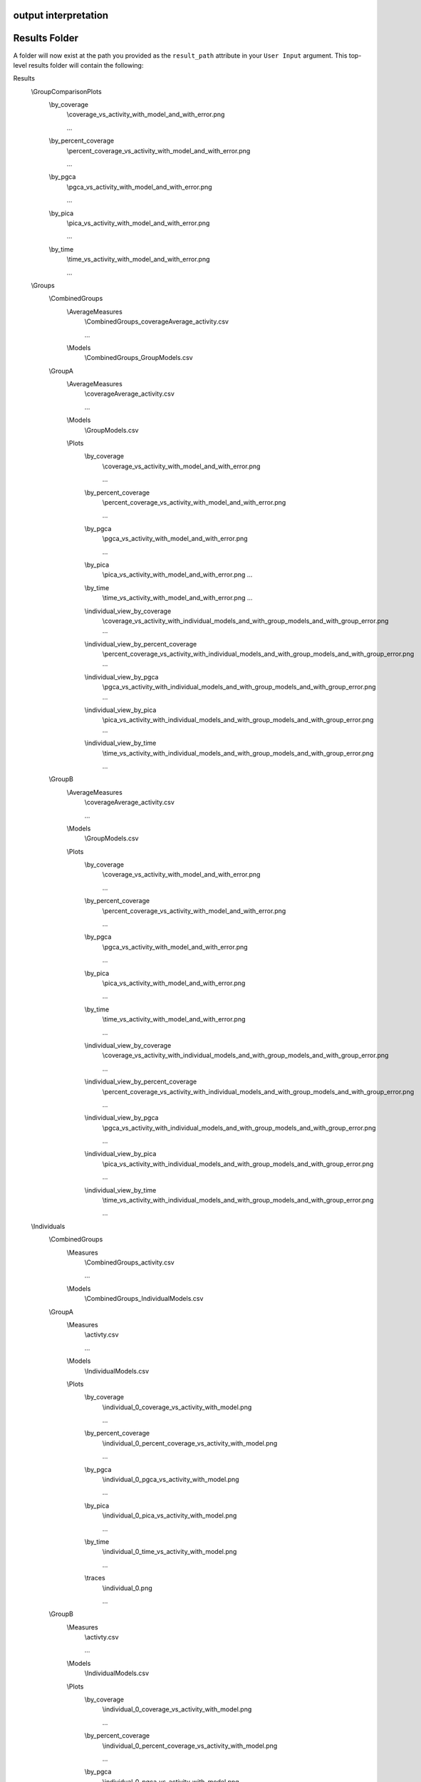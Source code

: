 output interpretation
=====================

Results Folder
==============
A folder will now exist at the path you provided as the ``result_path`` attribute in your ``User Input`` argument. This top-level results folder will contain the following:

Results
    \\GroupComparisonPlots
        \\by_coverage
            \\coverage_vs_activity_with_model_and_with_error.png
            
            ...
            
        \\by_percent_coverage
            \\percent_coverage_vs_activity_with_model_and_with_error.png
            
            ...
            
        \\by_pgca
            \\pgca_vs_activity_with_model_and_with_error.png
            
            ...
            
        \\by_pica
            \\pica_vs_activity_with_model_and_with_error.png
            
            ...
            
        \\by_time
            \\time_vs_activity_with_model_and_with_error.png
            
            ...
            
    \\Groups
        \\CombinedGroups
            \\AverageMeasures
                \\CombinedGroups_coverageAverage_activity.csv
            
                ...
            
            \\Models
                \\CombinedGroups_GroupModels.csv
        \\GroupA
            \\AverageMeasures
                \\coverageAverage_activity.csv
            
                ...
            
            \\Models
                \\GroupModels.csv
            \\Plots
                \\by_coverage
                    \\coverage_vs_activity_with_model_and_with_error.png
            
                    ...
            
                \\by_percent_coverage
                    \\percent_coverage_vs_activity_with_model_and_with_error.png
            
                    ...
                
                \\by_pgca
                    \\pgca_vs_activity_with_model_and_with_error.png
            
                    ...
            
                \\by_pica
                    \\pica_vs_activity_with_model_and_with_error.png
                    ...
            
                \\by_time
                    \\time_vs_activity_with_model_and_with_error.png
                    ...
            
                \\individual_view_by_coverage
                    \\coverage_vs_activity_with_individual_models_and_with_group_models_and_with_group_error.png
                    ...
            
                \\individual_view_by_percent_coverage
                    \\percent_coverage_vs_activity_with_individual_models_and_with_group_models_and_with_group_error.png
                    ...
            
                \\individual_view_by_pgca
                    \\pgca_vs_activity_with_individual_models_and_with_group_models_and_with_group_error.png
                    ...
            
                \\individual_view_by_pica
                    \\pica_vs_activity_with_individual_models_and_with_group_models_and_with_group_error.png
                    ...
            
                \\individual_view_by_time
                    \\time_vs_activity_with_individual_models_and_with_group_models_and_with_group_error.png
                    
                    ...
            
        \\GroupB
            \\AverageMeasures
                \\coverageAverage_activity.csv
                
                ...
            
            \\Models
                \\GroupModels.csv
            \\Plots
                \\by_coverage
                    \\coverage_vs_activity_with_model_and_with_error.png
                
                    ...
            
                \\by_percent_coverage
                    \\percent_coverage_vs_activity_with_model_and_with_error.png
                
                    ...
            
                \\by_pgca
                    \\pgca_vs_activity_with_model_and_with_error.png
                
                    ...
            
                \\by_pica
                    \\pica_vs_activity_with_model_and_with_error.png
                
                    ...
            
                \\by_time
                    \\time_vs_activity_with_model_and_with_error.png
                
                    ...
            
                \\individual_view_by_coverage
                    \\coverage_vs_activity_with_individual_models_and_with_group_models_and_with_group_error.png
                
                    ...
            
                \\individual_view_by_percent_coverage
                    \\percent_coverage_vs_activity_with_individual_models_and_with_group_models_and_with_group_error.png
                
                    ...
            
                \\individual_view_by_pgca
                    \\pgca_vs_activity_with_individual_models_and_with_group_models_and_with_group_error.png
                
                    ...
            
                \\individual_view_by_pica
                    \\pica_vs_activity_with_individual_models_and_with_group_models_and_with_group_error.png
                
                    ...
            
                \\individual_view_by_time
                    \\time_vs_activity_with_individual_models_and_with_group_models_and_with_group_error.png
                
                    ...
            
    \\Individuals
        \\CombinedGroups
            \\Measures
                \\CombinedGroups_activity.csv
                
                ...
            
            \\Models
                \\CombinedGroups_IndividualModels.csv
        \\GroupA
            \\Measures
                \\activty.csv
                
                ...
            
            \\Models
                \\IndividualModels.csv
            \\Plots
                \\by_coverage
                    \\individual_0_coverage_vs_activity_with_model.png
                
                    ...
            
                \\by_percent_coverage
                    \\individual_0_percent_coverage_vs_activity_with_model.png
                
                    ...
            
                \\by_pgca
                    \\individual_0_pgca_vs_activity_with_model.png
                
                    ...
            
                \\by_pica
                    \\individual_0_pica_vs_activity_with_model.png
                 
                    ...
            
                \\by_time
                    \\individual_0_time_vs_activity_with_model.png
                
                    ...
            
                \\traces
                    \\individual_0.png
                
                    ...
            
        \\GroupB
            \\Measures
                \\activty.csv
                
                ...
            
            \\Models
                \\IndividualModels.csv
            \\Plots
                \\by_coverage
                    \\individual_0_coverage_vs_activity_with_model.png
                
                    ...
            
                \\by_percent_coverage
                    \\individual_0_percent_coverage_vs_activity_with_model.png
                
                    ...
            
                \\by_pgca
                    \\individual_0_pgca_vs_activity_with_model.png
                
                    ...
            
                \\by_pica
                    \\individual_0_pica_vs_activity_with_model.png
                
                    ...
            
                \\by_time
                    \\individual_0_time_vs_activity_with_model.png
                
                    ...
            
                \\traces
                    \\individual_0.png
                
                    ...
            
    \\Stats
        \\results.txt
    \\summary.txt

Summary of Contents:

1. The contents of Results -> GroupComparisonPlots -> by_m are scatter plots of all the group averages with the 'm' measure as the x-axis. These plots may contain error bars indicating the SEMs of the average and/or group model fits, depending on the settings used.
2. The contents of Results -> Groups -> CombinedGroups -> AverageMeasures are .csv files that contain the average and SEM values of a measure by a differnt, x-axis measure, for all groups.
3. The contents of Results -> Groups -> CombinedGroups -> Models is a .csv file that contains the group average model fit parameters for every model parameter for all groups.
4. The contents of Results -> Groups -> GroupName -> AverageMeasures are .csv files that contain the average and SEM values of a measure by a different, x-axis measure, for GroupName.
5. The contents of Results -> Groups -> GroupName -> Models is a .csv file that contains the group average model fit parameters for every model parameter for GroupName.
6. The contents of Results -> Groups -> GroupName -> Plots -> by_m are scatter plots of the GroupName average with the 'm' measure as the x-axis. These plots may contain error bars indicating the SEMs of the average and/or group model fits, depending on the settings used.
7. The contents of Results -> Groups -> GroupName -> Plots -> individual_view_by_m are scatter plots that contain every individuals member of GroupName's' scatter plot, overlaid with the scatter plot of the GroupName average values. These plots may contain error bars indicating the SEMs of the average and/or group model fits, and/or individual model fits, depending on the settings used.
8. The contents of Results -> Individuals -> CombinedGroups -> Measures are .csv files that contain the measure's value at every time point for every individual in each of the groups.
9. The contents of Results -> Individuals -> CombinedGroups -> Models is a .csv file that contains the model fit parameters of every individual for every model parameter for all groups.
10. The contents of Results -> Individuals -> GroupName -> Measures are .csv files that contain the measure's value at every time point for every individual in GroupName.
11. The contents of Results -> Individuals -> GroupName -> Models is a .csv file that contains the model fit parameters of every individual for every model parameter in GroupName.
12. The contents of Results -> Individuals -> GroupName -> Plots -> by_m are scatter plots of individuals' measures. These plots may contain the individual's model fit, depending on the settings used.
13. The contents of Results -> Individuals -> GroupName -> Plots -> traces are plots of individuals' trajectories in the arena, with the trajectory colored by time.
14. The contents of Results -> Stats is a text file that contains the statistical test results of the run. See Statistics section below for more details.
15. The contents of top level file named summary.txt is a text file that contains information about the settings used and the data read-in during this run. It has all the information you need to re-produce the results from the same starting data.

Statistics
==========

The statistics text file starts with a section labeled 'Full Model MANOVA Results'. In this section you will find the results table from a MANOVA test. This model tests whether there are response variables (parameters fit on measure data) that are significanly different based on the independent variable (group). Please note that if your sample size is too small you may get invalid results because of the large number of parameters being tested.

After the Full Model section, there is a section for every model that was fit. For example, it starts with the time vs activity model. For each section there will be another MANOVA table. This table, rather than testing every parameter from every model, only tests the parameters from the specified models. For example, it only tests the 3 parameters that are needed to fit the time vs activity relationship. Following the MANOVA table, there is an ANOVA table for each parameter included in the MANOVA model, as well as a set of pairwise T-tests to identify which groups might differ from one another on that given parameter.

To identify which parameters are significantly differeny from each other, first check the full model MANOVA. If, under the 'group' section, Pr > F is insignificant, then none of your tests showed significant results. If this section shows a significant difference (or you are unable to test the full model), you should next look at the ANOVA table for each parameter you care about. (If you sucessfully ran the full MANOVA test, the partial MANOVAs are unneccessary, but they may be helpful to consider if your full MANOVA was invalid.) For each ANOVA table, look at the 'group' row for the value under  PR(>F). If this value is significant, then some of your groups differ from each other for that parameter. Otherwise, continue looking at the next parameter. For each significant parameter, you then can look at the pairwise t-test results, directly under the ANOVA table. Here you can look at the reject-hs column to see which pairs of groups are significantly different. To get the p-value for this difference look at the pvalue-hs column (if there are only 2 groups), or the ___ column (if there are 3 or more groups).

Finally, I want to note that the statistical results file contains every valid combination of measures. For example, it will look for differences in the parameters from the time vs P++(Raw), time vs P++Given+, and time vs P++GivenAny models. It is best to choose which of these versions is best for your application (or likewise, which coverage measure is best for your application) before looking at the results. This significantly reduces the number of parameters you need to sort through.
